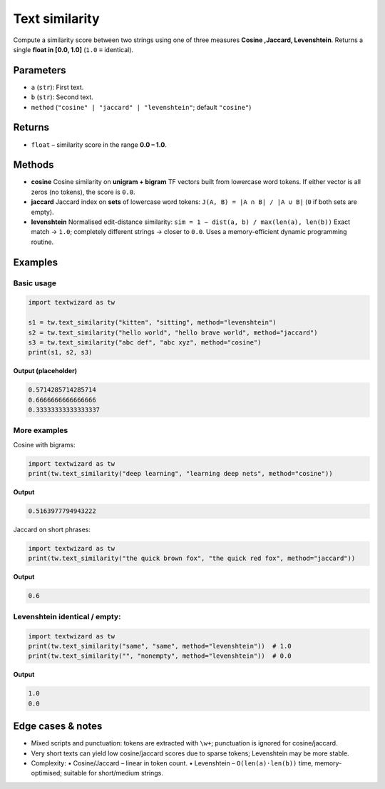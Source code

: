 ================
Text similarity
================

Compute a similarity score between two strings using one of three measures **Cosine ,Jaccard, Levenshtein**.  
Returns a single **float in [0.0, 1.0]** (``1.0`` ≡ identical).

Parameters
==========

- ``a`` (``str``): First text.
- ``b`` (``str``): Second text.
- ``method`` (``"cosine" | "jaccard" | "levenshtein"``; default ``"cosine"``)

Returns
=======

- ``float`` – similarity score in the range **0.0 – 1.0**.

Methods
=======

- **cosine**  
  Cosine similarity on **unigram + bigram** TF vectors built from lowercase word tokens.  
  If either vector is all zeros (no tokens), the score is ``0.0``.

- **jaccard**  
  Jaccard index on **sets** of lowercase word tokens:  
  ``J(A, B) = |A ∩ B| / |A ∪ B|`` (``0`` if both sets are empty).

- **levenshtein**  
  Normalised edit-distance similarity:  
  ``sim = 1 − dist(a, b) / max(len(a), len(b))``  
  Exact match → ``1.0``; completely different strings → closer to ``0.0``.  
  Uses a memory-efficient dynamic programming routine.

Examples
========

Basic usage
-----------

.. code-block:: python

   import textwizard as tw

   s1 = tw.text_similarity("kitten", "sitting", method="levenshtein")
   s2 = tw.text_similarity("hello world", "hello brave world", method="jaccard")
   s3 = tw.text_similarity("abc def", "abc xyz", method="cosine")
   print(s1, s2, s3)

**Output (placeholder)**

.. code-block:: text

   0.5714285714285714
   0.6666666666666666
   0.33333333333333337

More examples
-------------

Cosine with bigrams:

.. code-block:: python

   import textwizard as tw
   print(tw.text_similarity("deep learning", "learning deep nets", method="cosine"))

**Output**

.. code-block:: text

   0.5163977794943222

Jaccard on short phrases:

.. code-block:: python

   import textwizard as tw
   print(tw.text_similarity("the quick brown fox", "the quick red fox", method="jaccard"))

**Output**

.. code-block:: text

   0.6

Levenshtein identical / empty:
------------------------------

.. code-block:: python

   import textwizard as tw
   print(tw.text_similarity("same", "same", method="levenshtein"))  # 1.0
   print(tw.text_similarity("", "nonempty", method="levenshtein"))  # 0.0

**Output**

.. code-block:: text

   1.0
   0.0

Edge cases & notes
==================

- Mixed scripts and punctuation: tokens are extracted with ``\w+``; punctuation is ignored for cosine/jaccard.
- Very short texts can yield low cosine/jaccard scores due to sparse tokens; Levenshtein may be more stable.
- Complexity:  
  • Cosine/Jaccard – linear in token count.  
  • Levenshtein – ``O(len(a)·len(b))`` time, memory-optimised; suitable for short/medium strings.
